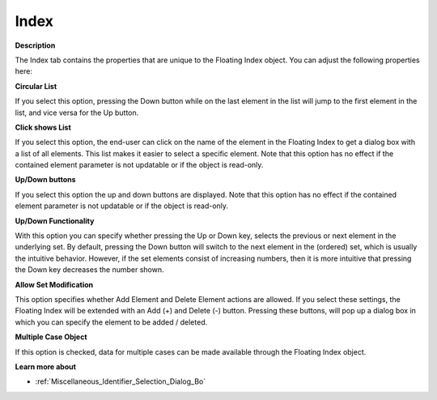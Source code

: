 

.. _Floating-Index_Floating_Index_Properties_-_In:


Index
=====

**Description** 

The Index tab contains the properties that are unique to the Floating Index object. You can adjust the following properties here:



**Circular List** 

If you select this option, pressing the Down button while on the last element in the list will jump to the first element in the list, and vice versa for the Up button.



**Click shows List** 

If you select this option, the end-user can click on the name of the element in the Floating Index to get a dialog box with a list of all elements. This list makes it easier to select a specific element. Note that this option has no effect if the contained element parameter is not updatable or if the object is read-only.



**Up/Down buttons** 

If you select this option the up and down buttons are displayed. Note that this option has no effect if the contained element parameter is not updatable or if the object is read-only.



**Up/Down Functionality** 

With this option you can specify whether pressing the Up or Down key, selects the previous or next element in the underlying set. By default, pressing the Down button will switch to the next element in the (ordered) set, which is usually the intuitive behavior. However, if the set elements consist of increasing numbers, then it is more intuitive that pressing the Down key decreases the number shown.



**Allow Set Modification** 

This option specifies whether Add Element and Delete Element actions are allowed. If you select these settings, the Floating Index will be extended with an Add (+) and Delete (-) button. Pressing these buttons, will pop up a dialog box in which you can specify the element to be added / deleted.



**Multiple Case Object** 

If this option is checked, data for multiple cases can be made available through the Floating Index object.



**Learn more about** 

*	:ref:`Miscellaneous_Identifier_Selection_Dialog_Bo`  



